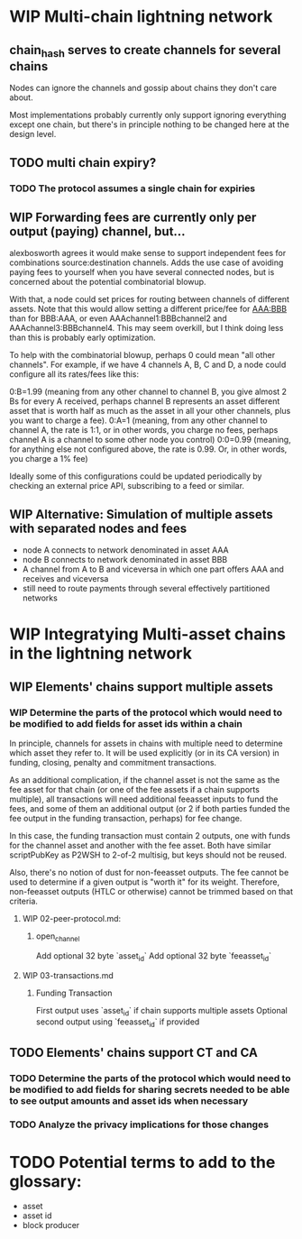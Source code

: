 #+TODO: TODO WIP | REVIEW DELETE

* WIP Multi-chain lightning network
** chain_hash serves to create channels for several chains

Nodes can ignore the channels and gossip about chains they don't care about.

Most implementations probably currently only support ignoring everything except one chain, but
there's in principle nothing to be changed here at the design level.
** TODO multi chain expiry?
*** TODO The protocol assumes a single chain for expiries
** WIP Forwarding fees are currently only per output (paying) channel, but...

alexbosworth agrees it would make sense to support independent fees for combinations source:destination channels.
Adds the use case of avoiding paying fees to yourself when you have several connected nodes, but is concerned about the potential combinatorial blowup.

With that, a node could set prices for routing between channels of different assets. Note that this would allow setting a different price/fee for AAA:BBB than for BBB:AAA, or even AAAchannel1:BBBchannel2 and AAAchannel3:BBBchannel4.
This may seem overkill, but I think doing less than this is probably early optimization.

To help with the combinatorial blowup, perhaps 0 could mean "all other channels".
For example, if we have 4 channels A, B, C and D, a node could configure all its rates/fees like this:

0:B=1.99 (meaning from any other channel to channel B, you give almost 2 Bs for every A received, perhaps channel B represents an asset different asset that is worth half as much as the asset in all your other channels, plus you want to charge a fee).
0:A=1 (meaning, from any other channel to channel A, the rate is 1:1, or in other words, you charge no fees, perhaps channel A is a channel to some other node you control)
0:0=0.99 (meaning, for anything else not configured above, the rate is 0.99. Or, in other words, you charge a 1% fee)

Ideally some of this configurations could be updated periodically by checking an external price API, subscribing to a feed or similar.

** WIP Alternative: Simulation of multiple assets with separated nodes and fees

- node A connects to network denominated in asset AAA
- node B connects to network denominated in asset BBB
- A channel from A to B and viceversa in which one part offers AAA and receives and viceversa
- still need to route payments through several effectively partitioned networks

* WIP Integratying Multi-asset chains in the lightning network
** WIP Elements' chains support multiple assets

*** WIP Determine the parts of the protocol which would need to be modified to add fields for asset ids within a chain

In principle, channels for assets in chains with multiple need to determine which asset they refer to. It will be used explicitly (or in its CA version) in funding, closing, penalty and commitment transactions.

As an additional complication, if the channel asset is not the same as the fee asset for that chain (or one of the fee assets if
a chain supports multiple), all transactions will need additional feeasset inputs to fund the fees, and some of them an additional
output (or 2 if both parties funded the fee output in the funding transaction, perhaps) for fee change.

In this case, the funding transaction must contain 2 outputs, one with funds for the channel asset and another with the fee asset.
Both have similar scriptPubKey as P2WSH to 2-of-2 multisig, but keys should not be reused.

Also, there's no notion of dust for non-feeasset outputs. The fee cannot be used to determine if a given output is "worth it" for its weight. Therefore, non-feeasset outputs (HTLC or otherwise) cannot be trimmed based on that criteria.

**** WIP 02-peer-protocol.md:
***** open_channel
Add optional 32 byte `asset_id`
Add optional 32 byte `feeasset_id`
**** WIP 03-transactions.md
***** Funding Transaction
First output uses `asset_id` if chain supports multiple assets
Optional second output using `feeasset_id` if provided
** TODO Elements' chains support CT and CA
*** TODO Determine the parts of the protocol which would need to be modified to add fields for sharing secrets needed to be able to see output amounts and asset ids when necessary
*** TODO Analyze the privacy implications for those changes
* TODO Potential terms to add to the glossary:
- asset
- asset id
- block producer
